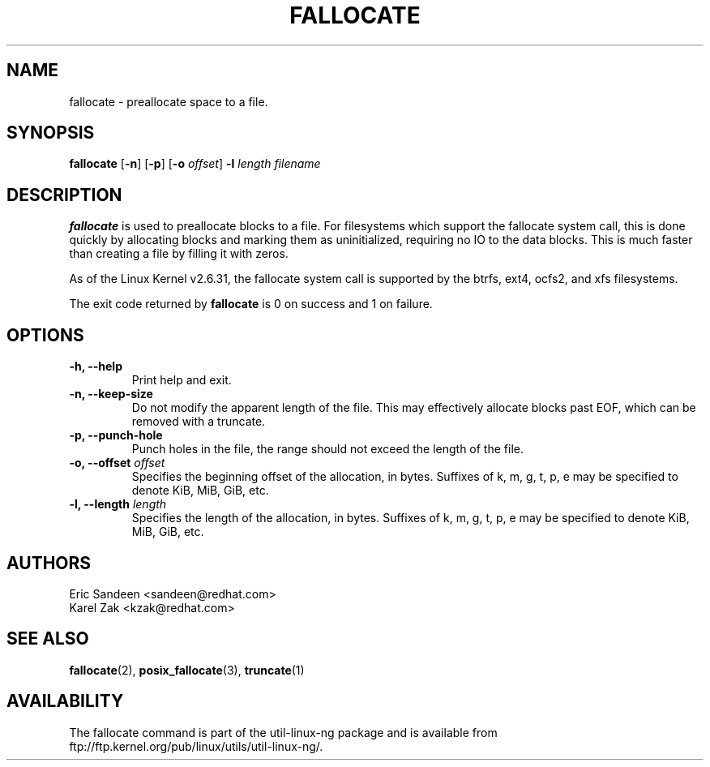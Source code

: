 .\" -*- nroff -*-
.TH FALLOCATE 1 "Jul 2009" "Version 1.0"
.SH NAME
fallocate \- preallocate space to a file.
.SH SYNOPSIS
.B fallocate
.RB [ \-n ]
.RB [ \-p ]
.RB [ \-o
.IR offset ]
.B \-l
.IR length
.I filename
.SH DESCRIPTION
.B fallocate
is used to preallocate blocks to a file.  For filesystems which support the
fallocate system call, this is done quickly by allocating blocks and marking
them as uninitialized, requiring no IO to the data blocks.  This is much faster
than creating a file by filling it with zeros.
.PP
As of the Linux Kernel v2.6.31, the fallocate system call is supported by the
btrfs, ext4, ocfs2, and xfs filesystems.
.PP
The exit code returned by
.B fallocate
is 0 on success and 1 on failure.
.PP
.SH OPTIONS
.IP "\fB\-h, \-\-help\fP"
Print help and exit.
.IP "\fB\-n, \-\-keep-size\fP"
Do not modify the apparent length of the file. This may effectively allocate
blocks past EOF, which can be removed with a truncate.
.IP "\fB\-p, \-\-punch-hole\fP"
Punch holes in the file, the range should not exceed the length of the file.
.IP "\fB\-o, \-\-offset\fP \fIoffset\fP
Specifies the beginning offset of the allocation, in bytes.  Suffixes of k, m,
g, t, p, e may be specified to denote KiB, MiB, GiB, etc.
.IP "\fB\-l, \-\-length\fP \fIlength\fP
Specifies the length of the allocation, in bytes.  Suffixes of k, m, g, t, p, e
may be specified to denote KiB, MiB, GiB, etc.
.SH AUTHORS
.nf
Eric Sandeen <sandeen@redhat.com>
Karel Zak <kzak@redhat.com>
.fi
.SH SEE ALSO
.BR fallocate (2),
.BR posix_fallocate (3),
.BR truncate (1)
.SH AVAILABILITY
The fallocate command is part of the util-linux-ng package and is available from
ftp://ftp.kernel.org/pub/linux/utils/util-linux-ng/.

